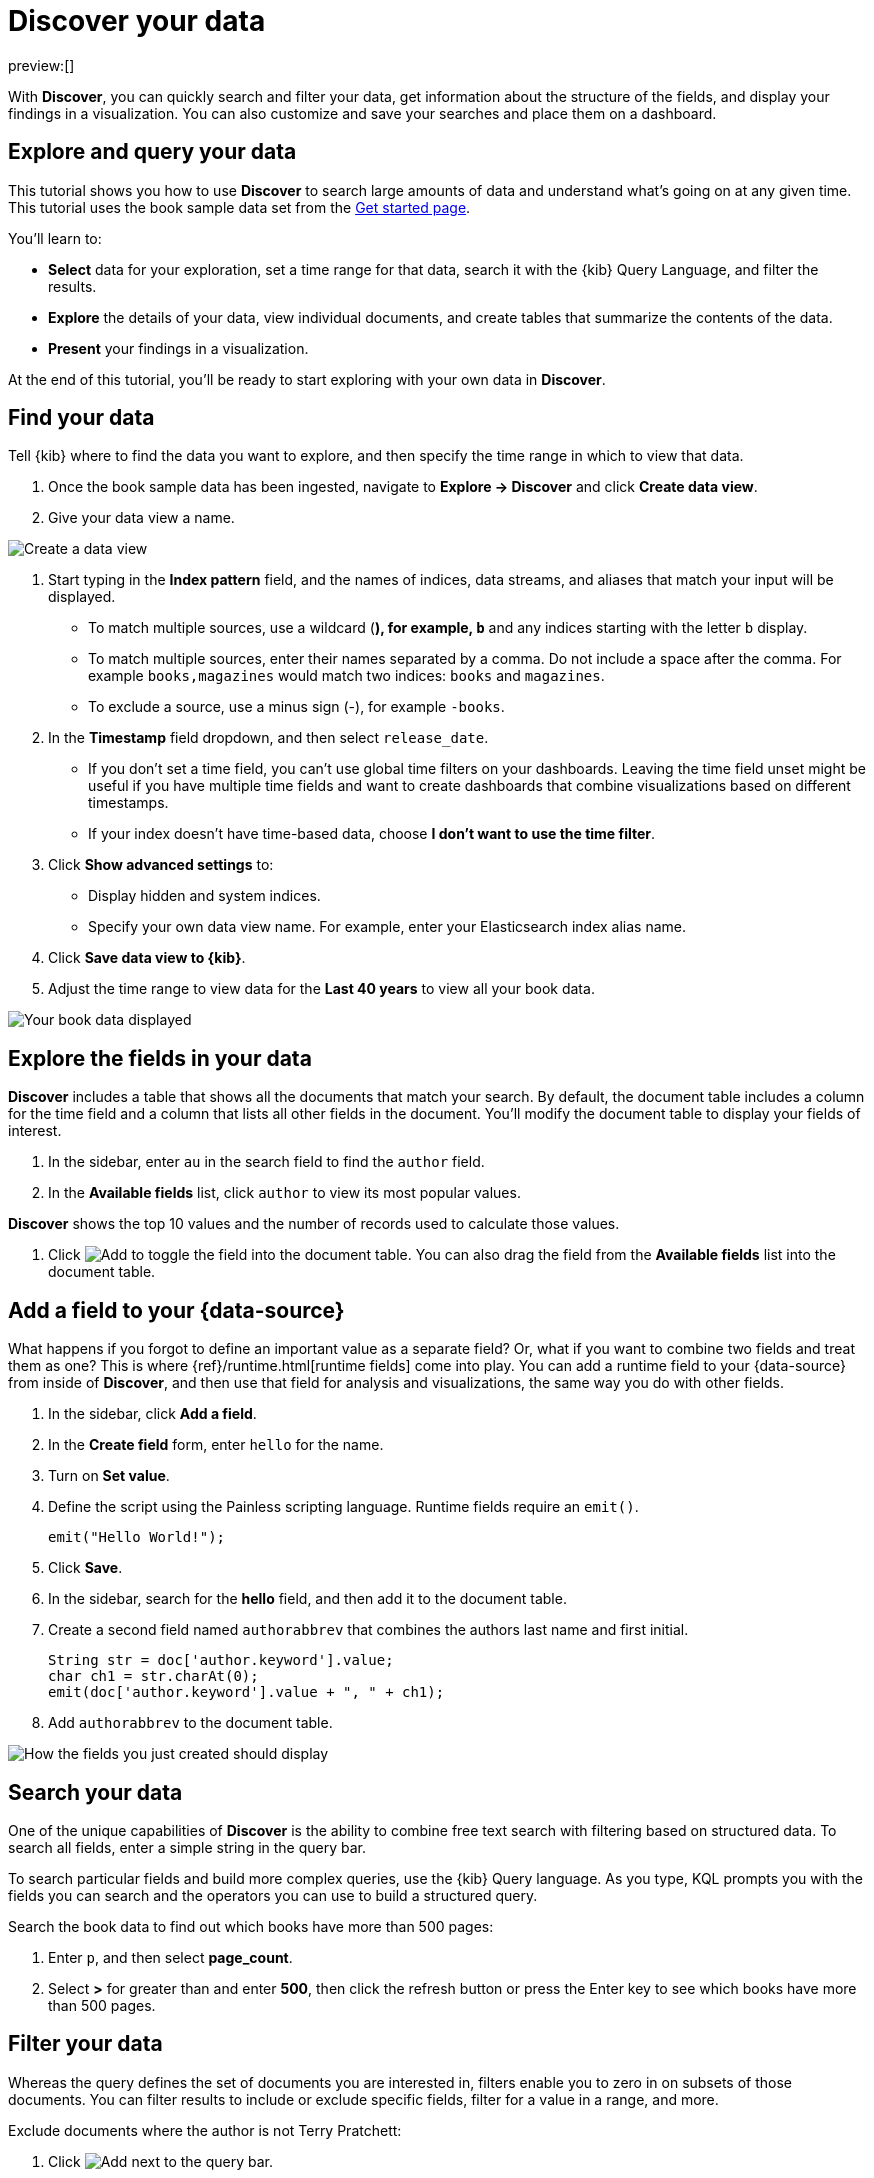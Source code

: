 [[explore-your-data-discover-your-data]]
= Discover your data

:description: Learn how to use Discover to gain insights into your data.
:keywords: serverless, elasticsearch, discover data, how to

preview:[]

With **Discover**, you can quickly search and filter your data, get information
about the structure of the fields, and display your findings in a visualization.
You can also customize and save your searches and place them on a dashboard.

[discrete]
[[explore-your-data-discover-your-data-explore-and-query-your-data]]
== Explore and query your data

This tutorial shows you how to use **Discover** to search large amounts of
data and understand what’s going on at any given time. This tutorial uses the book sample data set from the <<get-started,Get started page>>.

You’ll learn to:

* **Select** data for your exploration, set a time range for that data,
search it with the {kib} Query Language, and filter the results.
* **Explore** the details of your data, view individual documents, and create tables
that summarize the contents of the data.
* **Present** your findings in a visualization.

At the end of this tutorial, you’ll be ready to start exploring with your own
data in **Discover**.

[discrete]
[[explore-your-data-discover-your-data-find-your-data]]
== Find your data

Tell {kib} where to find the data you want to explore, and then specify the time range in which to view that data.

. Once the book sample data has been ingested, navigate to **Explore → Discover** and click **Create data view**.
. Give your data view a name.

[role="screenshot"]
image::images/create-data-view.png[Create a data view]

. Start typing in the **Index pattern** field, and the names of indices, data streams, and aliases that match your input will be displayed.

* To match multiple sources, use a wildcard (*), for example, `b*` and any indices starting with the letter `b` display.
* To match multiple sources, enter their names separated by a comma. Do not include a space after the comma. For example `books,magazines` would match two indices: `books` and `magazines`.
* To exclude a source, use a minus sign (-), for example `-books`.

. In the **Timestamp** field dropdown, and then select `release_date`.

* If you don't set a time field, you can't use global time filters on your dashboards. Leaving the time field unset might be useful if you have multiple time fields and want to create dashboards that combine visualizations based on different timestamps.
* If your index doesn't have time-based data, choose **I don't want to use the time filter**.

. Click **Show advanced settings** to:

* Display hidden and system indices.
* Specify your own data view name. For example, enter your Elasticsearch index alias name.

. Click **Save data view to {kib}**.
. Adjust the time range to view data for the **Last 40 years** to view all your book data.

[role="screenshot"]
image::images/book-data.png[Your book data displayed]

[discrete]
[[explore-fields-in-your-data]]
== Explore the fields in your data

**Discover** includes a table that shows all the documents that match your search. By default, the document table includes a column for the time field and a column that lists all other fields in the document. You’ll modify the document table to display your fields of interest.

. In the sidebar, enter `au` in the search field to find the `author` field.
. In the **Available fields** list, click `author` to view its most popular values.

**Discover** shows the top 10 values and the number of records used to calculate those values.

. Click image:images/icons/plusInCircleFilled.svg[Add] to toggle the field into the document table. You can also drag the field from the **Available fields** list into the document table.

[discrete]
[[explore-your-data-discover-your-data-add-a-field-to-your-data-source]]
== Add a field to your {data-source}

What happens if you forgot to define an important value as a separate field? Or, what if you
want to combine two fields and treat them as one? This is where {ref}/runtime.html[runtime fields] come into play.
You can add a runtime field to your {data-source} from inside of **Discover**,
and then use that field for analysis and visualizations,
the same way you do with other fields.

. In the sidebar, click **Add a field**.
. In the **Create field** form, enter `hello` for the name.
. Turn on **Set value**.
. Define the script using the Painless scripting language.  Runtime fields require an `emit()`.
+
[source,ts]
----
emit("Hello World!");
----
. Click **Save**.
. In the sidebar, search for the **hello** field, and then add it to the document table.
. Create a second field named `authorabbrev` that combines the authors last name and first initial.
+
[source,ts]
----
String str = doc['author.keyword'].value;
char ch1 = str.charAt(0);
emit(doc['author.keyword'].value + ", " + ch1);
----
. Add `authorabbrev` to the document table.

[role="screenshot"]
image::images/add-fields.png[How the fields you just created should display]

[discrete]
[[search-in-discover]]
== Search your data

One of the unique capabilities of **Discover** is the ability to combine free text search with filtering based on structured data. To search all fields, enter a simple string in the query bar.

To search particular fields and build more complex queries, use the {kib} Query language. As you type, KQL prompts you with the fields you can search and the operators you can use to build a structured query.

Search the book data to find out which books have more than 500 pages:

. Enter `p`, and then select **page_count**.
. Select **>** for greater than and enter **500**, then click the refresh button or press the Enter key to see which books have more than 500 pages.

[discrete]
[[filter-in-discover]]
== Filter your data

Whereas the query defines the set of documents you are interested in,
filters enable you to zero in on subsets of those documents.
You can filter results to include or exclude specific fields, filter for a value in a range,
and more.

Exclude documents where the author is not Terry Pratchett:

. Click image:images/icons/plusInCircleFilled.svg[Add] next to the query bar.
. In the **Add filter** pop-up, set the field to **author**, the operator to **is not**, and the value to **Terry Pratchett**.
. Click **Add filter**.
. Continue your exploration by adding more filters.
. To remove a filter, click the close icon (x) next to its name in the filter bar.

[discrete]
[[look-inside-a-document]]
== Look inside a document

Dive into an individual document to view its fields and the documents that occurred before and after it.

. In the document table, click the expand icon image:images/icons/expand.svg[View details] to show document details.
. Scan through the fields and their values. If you find a field of interest, hover your mouse over the **Actions** column for filters and other options.
. To create a view of the document that you can bookmark and share, click **Single document**.
. To view documents that occurred before or after the event you are looking at, click **Surrounding documents**.

[discrete]
[[save-your-search]]
== Save your search for later use

Save your search so you can use it later to generate a CSV report, create visualizations and Dashboards. Saving a search saves the query text, filters, and current view of **Discover**, including the columns selected in the document table, the sort order, and the {data-source}.

. In the upper right toolbar, click **Save**.
. Give your search a title.
. Optionally store tags and the time range with the search.
. Click **Save**.

[discrete]
[[explore-your-data-discover-your-data-visualize-your-findings]]
== Visualize your findings

If a field can be {ref}/search-aggregations.html[aggregated], you can quickly visualize it from **Discover**.

. In the sidebar, find and then click `release_date`.
. In the popup, click **Visualize**.

[NOTE]
====
{kib} creates a visualization best suited for this field.
====

. From the **Available fields** list, drag and drop `page_count` onto the workspace.
. Save your visualization for use on a dashboard.

For geographical point fields, if you click **Visualize**, your data appears in a map.

[discrete]
[[share-your-findings]]
== Share your findings

To share your findings with a larger audience, click **Share** in the upper right toolbar.

[discrete]
[[alert-from-Discover]]
== Generate alerts

From **Discover**, you can create a rule to periodically check when data goes above or below a certain threshold within a given time interval.

. Ensure that your data view,
query, and filters fetch the data for which you want an alert.
. In the toolbar, click **Alerts → Create search threshold rule**.
+
The **Create rule** form is pre-filled with the latest query sent to {es}.
. Configure your {es} query and select a connector type.
. Click **Save**.

For more about this and other rules provided in {alert-features}, go to <<explore-your-data-alerting,Alerting>>.
